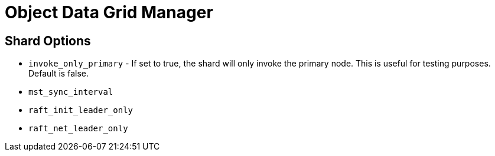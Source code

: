 = Object Data Grid Manager


== Shard Options

* `invoke_only_primary` - If set to true, the shard will only invoke the primary node. This is useful for testing purposes. Default is false.



* `mst_sync_interval`


* `raft_init_leader_only`
* `raft_net_leader_only`